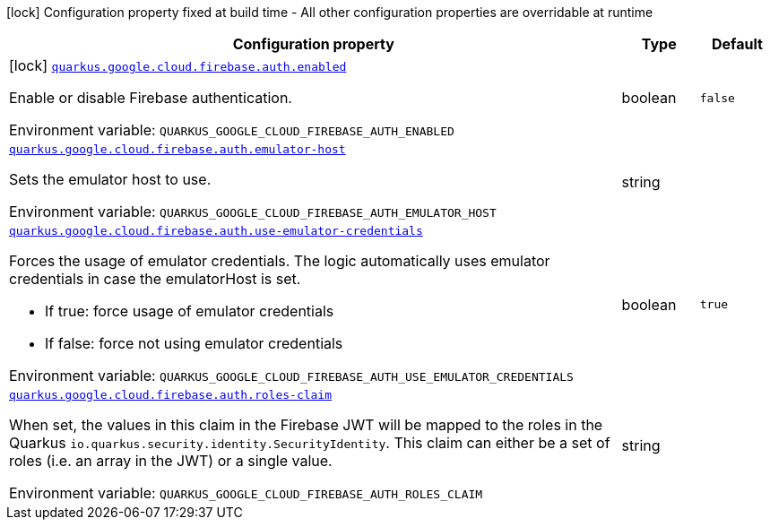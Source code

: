 [.configuration-legend]
icon:lock[title=Fixed at build time] Configuration property fixed at build time - All other configuration properties are overridable at runtime
[.configuration-reference.searchable, cols="80,.^10,.^10"]
|===

h|[.header-title]##Configuration property##
h|Type
h|Default

a|icon:lock[title=Fixed at build time] [[quarkus-google-cloud-firebase-admin_quarkus-google-cloud-firebase-auth-enabled]] [.property-path]##link:#quarkus-google-cloud-firebase-admin_quarkus-google-cloud-firebase-auth-enabled[`quarkus.google.cloud.firebase.auth.enabled`]##
ifdef::add-copy-button-to-config-props[]
config_property_copy_button:+++quarkus.google.cloud.firebase.auth.enabled+++[]
endif::add-copy-button-to-config-props[]


[.description]
--
Enable or disable Firebase authentication.


ifdef::add-copy-button-to-env-var[]
Environment variable: env_var_with_copy_button:+++QUARKUS_GOOGLE_CLOUD_FIREBASE_AUTH_ENABLED+++[]
endif::add-copy-button-to-env-var[]
ifndef::add-copy-button-to-env-var[]
Environment variable: `+++QUARKUS_GOOGLE_CLOUD_FIREBASE_AUTH_ENABLED+++`
endif::add-copy-button-to-env-var[]
--
|boolean
|`false`

a| [[quarkus-google-cloud-firebase-admin_quarkus-google-cloud-firebase-auth-emulator-host]] [.property-path]##link:#quarkus-google-cloud-firebase-admin_quarkus-google-cloud-firebase-auth-emulator-host[`quarkus.google.cloud.firebase.auth.emulator-host`]##
ifdef::add-copy-button-to-config-props[]
config_property_copy_button:+++quarkus.google.cloud.firebase.auth.emulator-host+++[]
endif::add-copy-button-to-config-props[]


[.description]
--
Sets the emulator host to use.


ifdef::add-copy-button-to-env-var[]
Environment variable: env_var_with_copy_button:+++QUARKUS_GOOGLE_CLOUD_FIREBASE_AUTH_EMULATOR_HOST+++[]
endif::add-copy-button-to-env-var[]
ifndef::add-copy-button-to-env-var[]
Environment variable: `+++QUARKUS_GOOGLE_CLOUD_FIREBASE_AUTH_EMULATOR_HOST+++`
endif::add-copy-button-to-env-var[]
--
|string
|

a| [[quarkus-google-cloud-firebase-admin_quarkus-google-cloud-firebase-auth-use-emulator-credentials]] [.property-path]##link:#quarkus-google-cloud-firebase-admin_quarkus-google-cloud-firebase-auth-use-emulator-credentials[`quarkus.google.cloud.firebase.auth.use-emulator-credentials`]##
ifdef::add-copy-button-to-config-props[]
config_property_copy_button:+++quarkus.google.cloud.firebase.auth.use-emulator-credentials+++[]
endif::add-copy-button-to-config-props[]


[.description]
--
Forces the usage of emulator credentials. The logic automatically uses emulator credentials in case the emulatorHost is set.

 - If true: force usage of emulator credentials
 - If false: force not using emulator credentials


ifdef::add-copy-button-to-env-var[]
Environment variable: env_var_with_copy_button:+++QUARKUS_GOOGLE_CLOUD_FIREBASE_AUTH_USE_EMULATOR_CREDENTIALS+++[]
endif::add-copy-button-to-env-var[]
ifndef::add-copy-button-to-env-var[]
Environment variable: `+++QUARKUS_GOOGLE_CLOUD_FIREBASE_AUTH_USE_EMULATOR_CREDENTIALS+++`
endif::add-copy-button-to-env-var[]
--
|boolean
|`true`

a| [[quarkus-google-cloud-firebase-admin_quarkus-google-cloud-firebase-auth-roles-claim]] [.property-path]##link:#quarkus-google-cloud-firebase-admin_quarkus-google-cloud-firebase-auth-roles-claim[`quarkus.google.cloud.firebase.auth.roles-claim`]##
ifdef::add-copy-button-to-config-props[]
config_property_copy_button:+++quarkus.google.cloud.firebase.auth.roles-claim+++[]
endif::add-copy-button-to-config-props[]


[.description]
--
When set, the values in this claim in the Firebase JWT will be mapped to the roles in the Quarkus `io.quarkus.security.identity.SecurityIdentity`. This claim can either be a set of roles (i.e. an array in the JWT) or a single value.


ifdef::add-copy-button-to-env-var[]
Environment variable: env_var_with_copy_button:+++QUARKUS_GOOGLE_CLOUD_FIREBASE_AUTH_ROLES_CLAIM+++[]
endif::add-copy-button-to-env-var[]
ifndef::add-copy-button-to-env-var[]
Environment variable: `+++QUARKUS_GOOGLE_CLOUD_FIREBASE_AUTH_ROLES_CLAIM+++`
endif::add-copy-button-to-env-var[]
--
|string
|

|===

